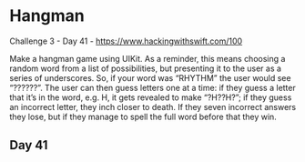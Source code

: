 * Hangman
Challenge 3 - Day 41 - https://www.hackingwithswift.com/100

Make a hangman game using UIKit. As a reminder, this means choosing a random word from a list of possibilities, but presenting it to the user as a series of underscores. So, if your word was “RHYTHM” the user would see “??????”.
The user can then guess letters one at a time: if they guess a letter that it’s in the word, e.g. H, it gets revealed to make “?H??H?”; if they guess an incorrect letter, they inch closer to death. If they seven incorrect answers they lose, but if they manage to spell the full word before that they win.

** Day 41
